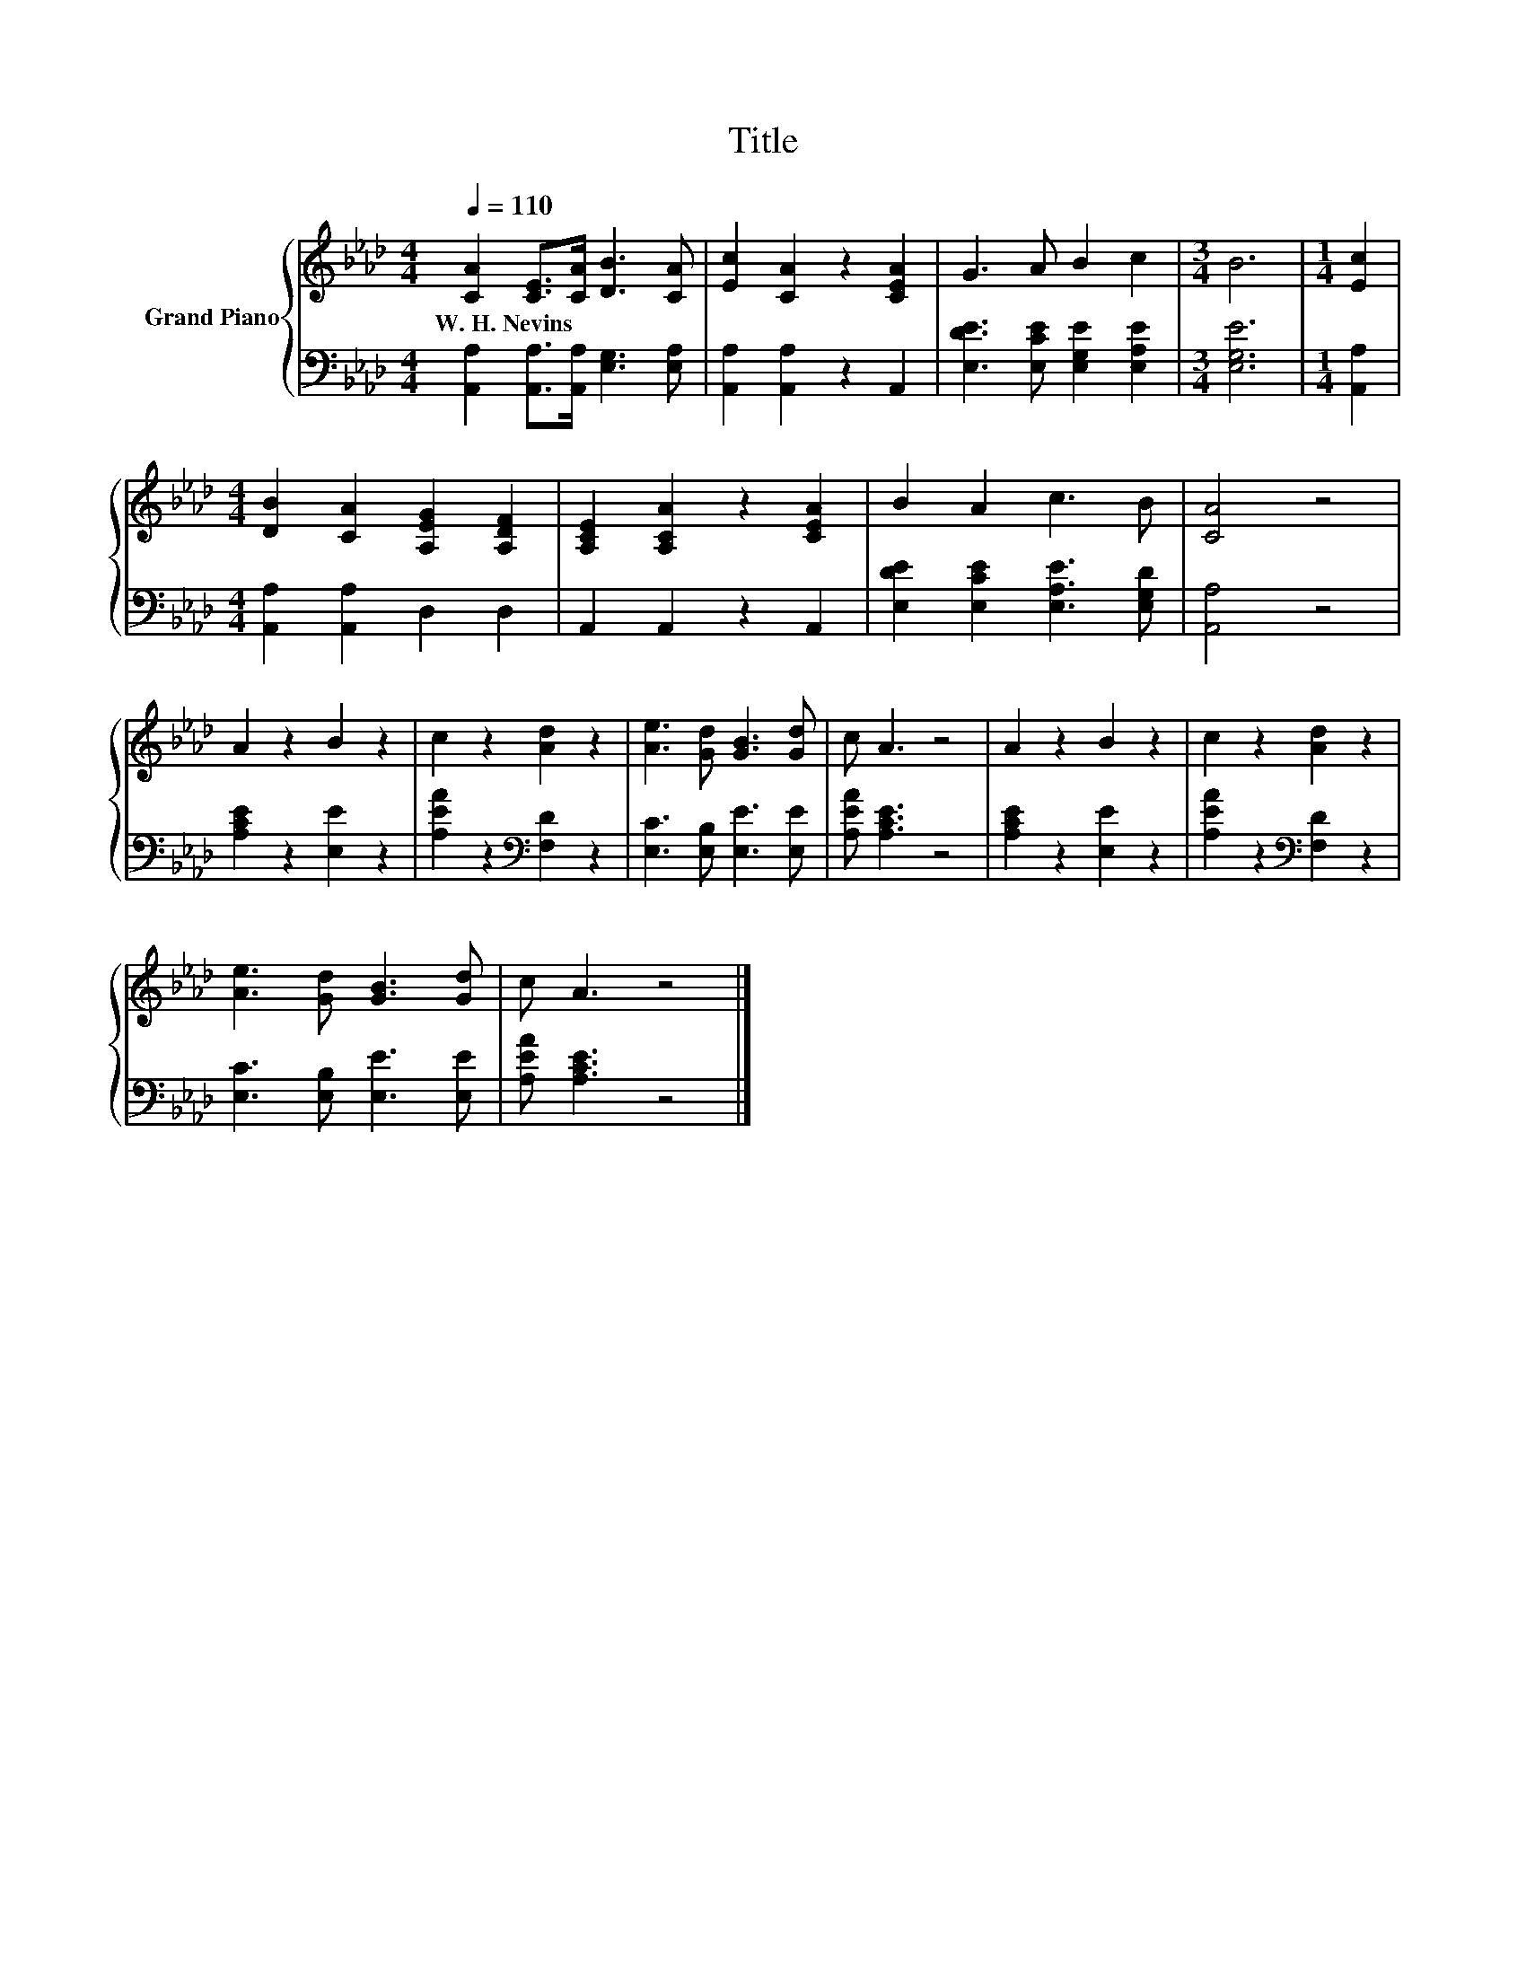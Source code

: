 X:1
T:Title
%%score { 1 | 2 }
L:1/8
Q:1/4=110
M:4/4
K:Ab
V:1 treble nm="Grand Piano"
V:2 bass 
V:1
 [CA]2 [CE]>[CA] [DB]3 [CA] | [Ec]2 [CA]2 z2 [CEA]2 | G3 A B2 c2 |[M:3/4] B6 |[M:1/4] [Ec]2 | %5
w: W.~H.~Nevins * * * *|||||
[M:4/4] [DB]2 [CA]2 [A,EG]2 [A,DF]2 | [A,CE]2 [A,CA]2 z2 [CEA]2 | B2 A2 c3 B | [CA]4 z4 | %9
w: ||||
 A2 z2 B2 z2 | c2 z2 [Ad]2 z2 | [Ae]3 [Gd] [GB]3 [Gd] | c A3 z4 | A2 z2 B2 z2 | c2 z2 [Ad]2 z2 | %15
w: ||||||
 [Ae]3 [Gd] [GB]3 [Gd] | c A3 z4 |] %17
w: ||
V:2
 [A,,A,]2 [A,,A,]>[A,,A,] [E,G,]3 [E,A,] | [A,,A,]2 [A,,A,]2 z2 A,,2 | %2
 [E,DE]3 [E,CE] [E,G,E]2 [E,A,E]2 |[M:3/4] [E,G,E]6 |[M:1/4] [A,,A,]2 | %5
[M:4/4] [A,,A,]2 [A,,A,]2 D,2 D,2 | A,,2 A,,2 z2 A,,2 | [E,DE]2 [E,CE]2 [E,A,E]3 [E,G,D] | %8
 [A,,A,]4 z4 | [A,CE]2 z2 [E,E]2 z2 | [A,EA]2 z2[K:bass] [F,D]2 z2 | [E,C]3 [E,B,] [E,E]3 [E,E] | %12
 [A,EA] [A,CE]3 z4 | [A,CE]2 z2 [E,E]2 z2 | [A,EA]2 z2[K:bass] [F,D]2 z2 | %15
 [E,C]3 [E,B,] [E,E]3 [E,E] | [A,EA] [A,CE]3 z4 |] %17

